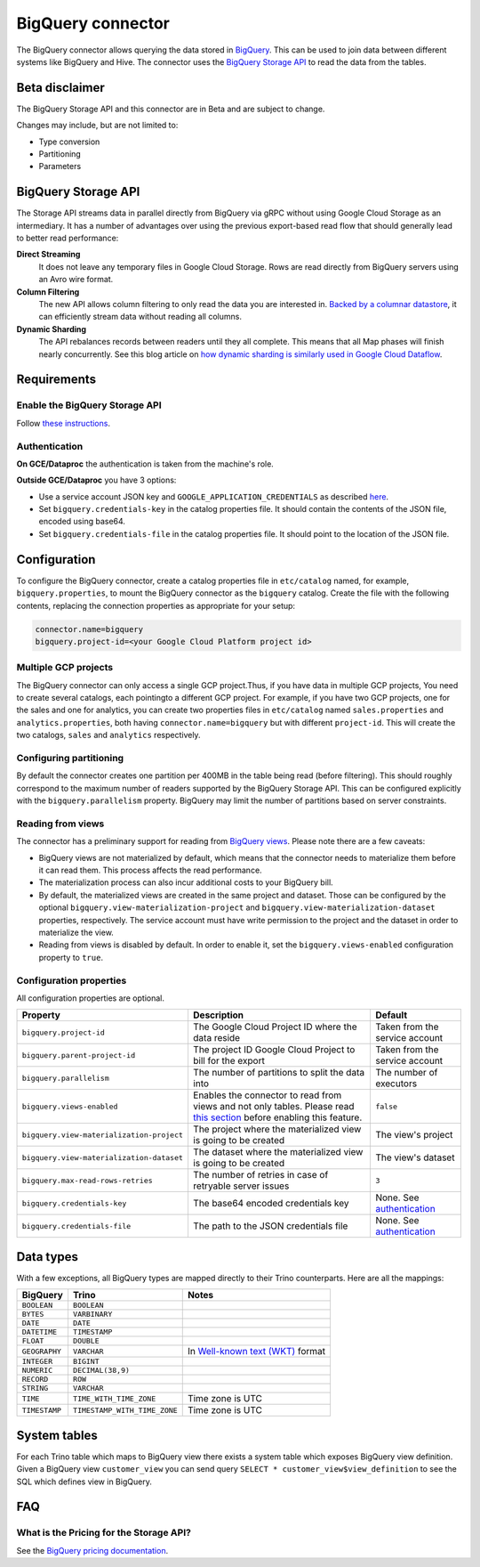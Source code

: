 ==================
BigQuery connector
==================

The BigQuery connector allows querying the data stored in `BigQuery
<https://cloud.google.com/bigquery/>`_. This can be used to join data between
different systems like BigQuery and Hive. The connector uses the `BigQuery
Storage API <https://cloud.google.com/bigquery/docs/reference/storage/>`_ to
read the data from the tables.

Beta disclaimer
---------------

The BigQuery Storage API and this connector are in Beta and are subject to change.

Changes may include, but are not limited to:

* Type conversion
* Partitioning
* Parameters

BigQuery Storage API
--------------------

The Storage API streams data in parallel directly from BigQuery via gRPC without
using Google Cloud Storage as an intermediary.
It has a number of advantages over using the previous export-based read flow
that should generally lead to better read performance:

**Direct Streaming**
    It does not leave any temporary files in Google Cloud Storage. Rows are read
    directly from BigQuery servers using an Avro wire format.

**Column Filtering**
    The new API allows column filtering to only read the data you are interested in.
    `Backed by a columnar datastore <https://cloud.google.com/blog/big-data/2016/04/inside-capacitor-bigquerys-next-generation-columnar-storage-format>`_,
    it can efficiently stream data without reading all columns.

**Dynamic Sharding**
    The API rebalances records between readers until they all complete. This means
    that all Map phases will finish nearly concurrently. See this blog article on
    `how dynamic sharding is similarly used in Google Cloud Dataflow
    <https://cloud.google.com/blog/big-data/2016/05/no-shard-left-behind-dynamic-work-rebalancing-in-google-cloud-dataflow>`_.

Requirements
------------

Enable the BigQuery Storage API
^^^^^^^^^^^^^^^^^^^^^^^^^^^^^^^

Follow `these instructions <https://cloud.google.com/bigquery/docs/reference/storage/#enabling_the_api>`_.

Authentication
^^^^^^^^^^^^^^

**On GCE/Dataproc** the authentication is taken from the machine's role.

**Outside GCE/Dataproc** you have 3 options:

* Use a service account JSON key and ``GOOGLE_APPLICATION_CREDENTIALS`` as
  described `here <https://cloud.google.com/docs/authentication/getting-started>`_.
* Set ``bigquery.credentials-key`` in the catalog properties file.
  It should contain the contents of the JSON file, encoded using base64.
* Set ``bigquery.credentials-file`` in the catalog properties file.
  It should point to the location of the JSON file.

Configuration
-------------

To configure the BigQuery connector, create a catalog properties file in
``etc/catalog`` named, for example, ``bigquery.properties``, to mount the
BigQuery connector as the ``bigquery`` catalog. Create the file with the
following contents, replacing the connection properties as appropriate for
your setup:

.. code-block:: text

    connector.name=bigquery
    bigquery.project-id=<your Google Cloud Platform project id>

Multiple GCP projects
^^^^^^^^^^^^^^^^^^^^^

The BigQuery connector can only access a single GCP project.Thus, if you have
data in multiple GCP projects, You need to create several catalogs, each
pointingto a different GCP project. For example, if you have two GCP projects,
one for the sales and one for analytics, you can create two properties files in
``etc/catalog`` named ``sales.properties`` and ``analytics.properties``, both
having ``connector.name=bigquery`` but with different ``project-id``. This will
create the two catalogs, ``sales`` and ``analytics`` respectively.

Configuring partitioning
^^^^^^^^^^^^^^^^^^^^^^^^

By default the connector creates one partition per 400MB in the table being
read (before filtering). This should roughly correspond to the maximum number
of readers supported by the BigQuery Storage API. This can be configured
explicitly with the ``bigquery.parallelism`` property. BigQuery may limit the
number of partitions based on server constraints.

Reading from views
^^^^^^^^^^^^^^^^^^

The connector has a preliminary support for reading from `BigQuery views
<https://cloud.google.com/bigquery/docs/views-intro>`_. Please note there are
a few caveats:

* BigQuery views are not materialized by default, which means that the
  connector needs to materialize them before it can read them. This process
  affects the read performance.
* The materialization process can also incur additional costs to your BigQuery bill.
* By default, the materialized views are created in the same project and
  dataset. Those can be configured by the optional ``bigquery.view-materialization-project``
  and ``bigquery.view-materialization-dataset`` properties, respectively. The
  service account must have write permission to the project and the dataset in
  order to materialize the view.
* Reading from views is disabled by default. In order to enable it, set the
  ``bigquery.views-enabled`` configuration property to ``true``.

Configuration properties
^^^^^^^^^^^^^^^^^^^^^^^^

All configuration properties are optional.

========================================= ============================================================== ==============================================
Property                                  Description                                                    Default
========================================= ============================================================== ==============================================
``bigquery.project-id``                   The Google Cloud Project ID where the data reside              Taken from the service account
``bigquery.parent-project-id``            The project ID Google Cloud Project to bill for the export     Taken from the service account
``bigquery.parallelism``                  The number of partitions to split the data into                The number of executors
``bigquery.views-enabled``                Enables the connector to read from views and not only tables.  ``false``
                                          Please read `this section <#reading-from-views>`_ before
                                          enabling this feature.
``bigquery.view-materialization-project`` The project where the materialized view is going to be created The view's project
``bigquery.view-materialization-dataset`` The dataset where the materialized view is going to be created The view's dataset
``bigquery.max-read-rows-retries``        The number of retries in case of retryable server issues       ``3``
``bigquery.credentials-key``              The base64 encoded credentials key                             None. See `authentication <#authentication>`_
``bigquery.credentials-file``             The path to the JSON credentials file                          None. See `authentication <#authentication>`_
========================================= ============================================================== ==============================================

Data types
----------

With a few exceptions, all BigQuery types are mapped directly to their Trino
counterparts. Here are all the mappings:

=============  ============================ =============================================================================================================
BigQuery       Trino                        Notes
=============  ============================ =============================================================================================================
``BOOLEAN``    ``BOOLEAN``
``BYTES``      ``VARBINARY``
``DATE``       ``DATE``
``DATETIME``   ``TIMESTAMP``
``FLOAT``      ``DOUBLE``
``GEOGRAPHY``  ``VARCHAR``                  In `Well-known text (WKT) <https://en.wikipedia.org/wiki/Well-known_text_representation_of_geometry>`_ format
``INTEGER``    ``BIGINT``
``NUMERIC``    ``DECIMAL(38,9)``
``RECORD``     ``ROW``
``STRING``     ``VARCHAR``
``TIME``       ``TIME_WITH_TIME_ZONE``      Time zone is UTC
``TIMESTAMP``  ``TIMESTAMP_WITH_TIME_ZONE`` Time zone is UTC
=============  ============================ =============================================================================================================

System tables
-------------

For each Trino table which maps to BigQuery view there exists a system table which exposes BigQuery view definition.
Given a BigQuery view ``customer_view`` you can send query
``SELECT * customer_view$view_definition`` to see the SQL which defines view in BigQuery.

FAQ
---

What is the Pricing for the Storage API?
^^^^^^^^^^^^^^^^^^^^^^^^^^^^^^^^^^^^^^^^

See the `BigQuery pricing documentation
<https://cloud.google.com/bigquery/pricing#storage-api>`_.

